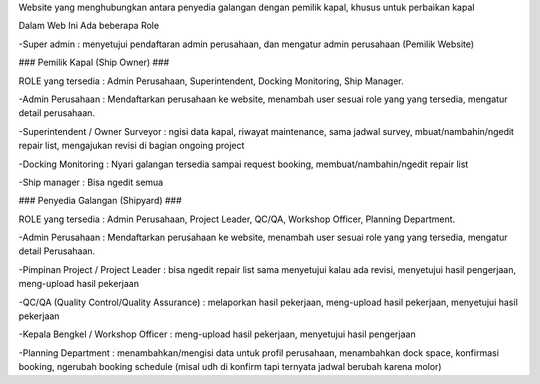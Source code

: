 Website yang menghubungkan antara penyedia galangan dengan pemilik kapal, khusus untuk perbaikan kapal

Dalam Web Ini Ada beberapa Role

-Super admin : menyetujui pendaftaran admin perusahaan, dan mengatur admin perusahaan (Pemilik Website)

### Pemilik Kapal (Ship Owner) ###

ROLE yang tersedia : Admin Perusahaan, Superintendent, Docking Monitoring, Ship Manager.

-Admin Perusahaan : Mendaftarkan perusahaan ke website, menambah user sesuai role yang yang tersedia, mengatur detail perusahaan.

-Superintendent / Owner Surveyor : ngisi data kapal, riwayat maintenance, sama jadwal survey, mbuat/nambahin/ngedit repair list, mengajukan revisi  di bagian ongoing project

-Docking Monitoring : Nyari galangan tersedia sampai request booking, membuat/nambahin/ngedit repair list

-Ship manager : Bisa ngedit semua


### Penyedia Galangan (Shipyard) ###

ROLE yang tersedia : Admin Perusahaan, Project Leader, QC/QA, Workshop Officer, Planning Department.

-Admin Perusahaan : Mendaftarkan perusahaan ke website, menambah user sesuai role yang yang tersedia, mengatur detail Perusahaan.

-Pimpinan Project / Project Leader : bisa ngedit repair list sama 
menyetujui kalau ada revisi, menyetujui hasil pengerjaan, meng-upload 
hasil pekerjaan

-QC/QA (Quality Control/Quality Assurance) : melaporkan hasil pekerjaan, 
meng-upload hasil pekerjaan, menyetujui hasil pekerjaan

-Kepala Bengkel / Workshop Officer : meng-upload hasil pekerjaan, 
menyetujui hasil pengerjaan

-Planning Department : menambahkan/mengisi data untuk profil perusahaan, 
menambahkan dock space, konfirmasi booking, ngerubah booking schedule 
(misal udh di konfirm tapi ternyata jadwal berubah karena molor)
